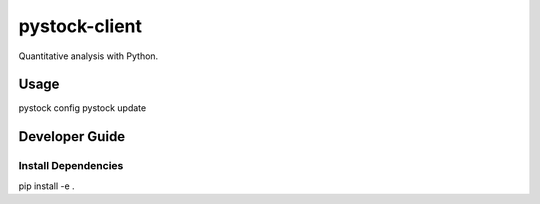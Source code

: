 pystock-client
==============

Quantitative analysis with Python.


Usage
-----

pystock config
pystock update


Developer Guide
---------------

Install Dependencies
~~~~~~~~~~~~~~~~~~~~

pip install -e .
